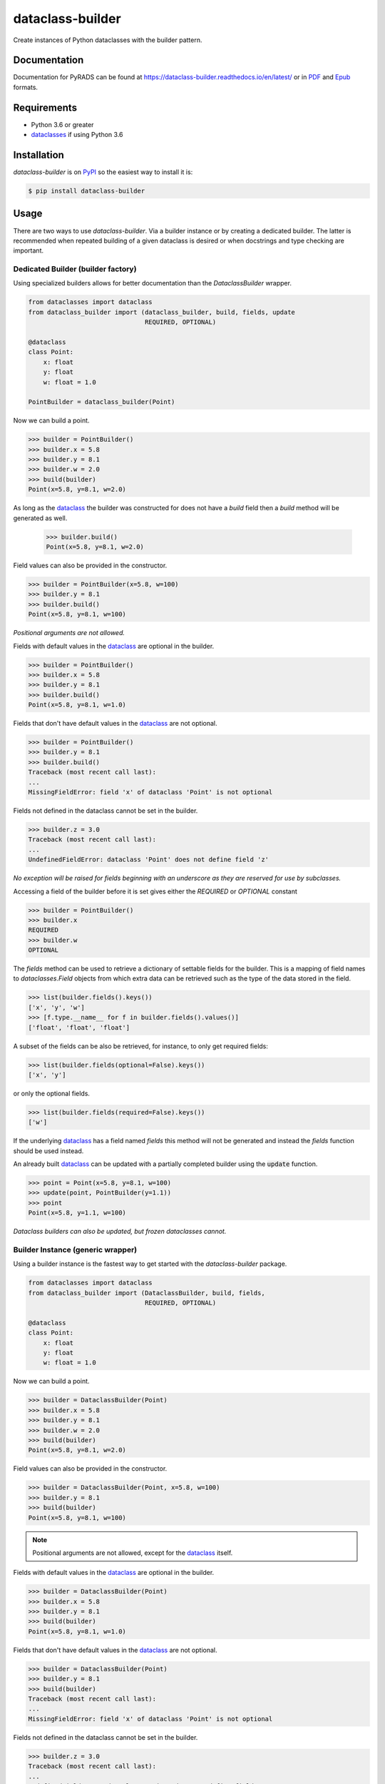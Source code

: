 dataclass-builder
=================

|build-status|
|doc-status|
|coverage-status|
|code-style|
|version|
|supported-versions|
|status|
|license|

Create instances of Python dataclasses with the builder pattern.


Documentation
-------------

Documentation for PyRADS can be found at `https://dataclass-builder.readthedocs.io/en/latest/ <https://dataclass-builder.readthedocs.io/en/latest/>`_ or in `PDF <https://readthedocs.org/projects/dataclass-builder/downloads/pdf/latest/>`_ and `Epub <https://readthedocs.org/projects/dataclass-builder/downloads/epub/latest/>`_ formats.


Requirements
------------

* Python 3.6 or greater
* dataclasses_ if using Python 3.6


Installation
------------

`dataclass-builder` is on PyPI_ so the easiest way to install it is:

.. code-block:: text

    $ pip install dataclass-builder


Usage
-----

There are two ways to use `dataclass-builder`.  Via a builder instance or by creating a dedicated builder.  The latter is recommended when repeated building of a given dataclass is desired or when docstrings and type checking are important.


Dedicated Builder (builder factory)
^^^^^^^^^^^^^^^^^^^^^^^^^^^^^^^^^^^

Using specialized builders allows for better documentation than the `DataclassBuilder` wrapper.

.. code-block:: python

    from dataclasses import dataclass
    from dataclass_builder import (dataclass_builder, build, fields, update
                                   REQUIRED, OPTIONAL)

    @dataclass
    class Point:
        x: float
        y: float
        w: float = 1.0

    PointBuilder = dataclass_builder(Point)

Now we can build a point.

.. code-block:: python

    >>> builder = PointBuilder()
    >>> builder.x = 5.8
    >>> builder.y = 8.1
    >>> builder.w = 2.0
    >>> build(builder)
    Point(x=5.8, y=8.1, w=2.0)

As long as the dataclass_ the builder was constructed for does not have a `build` field then a `build` method will be generated as well.

    >>> builder.build()
    Point(x=5.8, y=8.1, w=2.0)

Field values can also be provided in the constructor.

.. code-block:: python

    >>> builder = PointBuilder(x=5.8, w=100)
    >>> builder.y = 8.1
    >>> builder.build()
    Point(x=5.8, y=8.1, w=100)

*Positional arguments are not allowed.*

Fields with default values in the dataclass_ are optional in the builder.

.. code-block:: python

    >>> builder = PointBuilder()
    >>> builder.x = 5.8
    >>> builder.y = 8.1
    >>> builder.build()
    Point(x=5.8, y=8.1, w=1.0)

Fields that don't have default values in the dataclass_ are not optional.

.. code-block:: python

    >>> builder = PointBuilder()
    >>> builder.y = 8.1
    >>> builder.build()
    Traceback (most recent call last):
    ...
    MissingFieldError: field 'x' of dataclass 'Point' is not optional

Fields not defined in the dataclass cannot be set in the builder.

.. code-block:: python

    >>> builder.z = 3.0
    Traceback (most recent call last):
    ...
    UndefinedFieldError: dataclass 'Point' does not define field 'z'

*No exception will be raised for fields beginning with an underscore as they are reserved for use by subclasses.*

Accessing a field of the builder before it is set gives either the `REQUIRED` or `OPTIONAL` constant

.. code-block:: python

    >>> builder = PointBuilder()
    >>> builder.x
    REQUIRED
    >>> builder.w
    OPTIONAL

The `fields` method can be used to retrieve a dictionary of settable fields for the builder.  This is a mapping of field names to `dataclasses.Field` objects from which extra data can be retrieved such as the type of the data stored in the field.

.. code-block:: python

    >>> list(builder.fields().keys())
    ['x', 'y', 'w']
    >>> [f.type.__name__ for f in builder.fields().values()]
    ['float', 'float', 'float']

A subset of the fields can be also be retrieved, for instance, to only get required fields:

.. code-block:: python

    >>> list(builder.fields(optional=False).keys())
    ['x', 'y']

or only the optional fields.

.. code-block:: python

    >>> list(builder.fields(required=False).keys())
    ['w']


If the underlying dataclass_ has a field named `fields` this method will not be generated and instead the `fields` function should be used instead.

An already built dataclass_ can be updated with a partially completed builder using the :code:`update` function.

.. code-block:: python

    >>> point = Point(x=5.8, y=8.1, w=100)
    >>> update(point, PointBuilder(y=1.1))
    >>> point
    Point(x=5.8, y=1.1, w=100)

*Dataclass builders can also be updated, but frozen dataclasses cannot.*


Builder Instance (generic wrapper)
^^^^^^^^^^^^^^^^^^^^^^^^^^^^^^^^^^

Using a builder instance is the fastest way to get started with the `dataclass-builder` package.

.. code-block:: python

    from dataclasses import dataclass
    from dataclass_builder import (DataclassBuilder, build, fields,
                                   REQUIRED, OPTIONAL)

    @dataclass
    class Point:
        x: float
        y: float
        w: float = 1.0

Now we can build a point.

.. code-block:: python

    >>> builder = DataclassBuilder(Point)
    >>> builder.x = 5.8
    >>> builder.y = 8.1
    >>> builder.w = 2.0
    >>> build(builder)
    Point(x=5.8, y=8.1, w=2.0)

Field values can also be provided in the constructor.

.. code-block:: python

    >>> builder = DataclassBuilder(Point, x=5.8, w=100)
    >>> builder.y = 8.1
    >>> build(builder)
    Point(x=5.8, y=8.1, w=100)

.. note::

    Positional arguments are not allowed, except for the dataclass_ itself.

Fields with default values in the dataclass_ are optional in the builder.

.. code-block:: python

    >>> builder = DataclassBuilder(Point)
    >>> builder.x = 5.8
    >>> builder.y = 8.1
    >>> build(builder)
    Point(x=5.8, y=8.1, w=1.0)

Fields that don't have default values in the dataclass_ are not optional.

.. code-block:: python

    >>> builder = DataclassBuilder(Point)
    >>> builder.y = 8.1
    >>> build(builder)
    Traceback (most recent call last):
    ...
    MissingFieldError: field 'x' of dataclass 'Point' is not optional

Fields not defined in the dataclass cannot be set in the builder.

.. code-block:: python

    >>> builder.z = 3.0
    Traceback (most recent call last):
    ...
    UndefinedFieldError: dataclass 'Point' does not define field 'z'

.. note::

    No exception will be raised for fields beginning with an underscore as they are reserved for use by subclasses.

Accessing a field of the builder before it is set gives either the `REQUIRED` or `OPTIONAL` constant

.. code-block:: python

    >>> builder = DataclassBuilder(Point)
    >>> builder.x
    REQUIRED
    >>> builder.w
    OPTIONAL

The `fields` function can be used to retrieve a dictionary of settable fields for the builder.  This is a mapping of field names to `dataclasses.Field` objects from which extra data can be retrieved such as the type of the data stored in the field.

.. code-block:: python

    >>> list(fields(builder).keys())
    ['x', 'y', 'w']
    >>> [f.type.__name__ for f in fields(builder).values()]
    ['float', 'float', 'float']

A subset of the fields can be also be retrieved, for instance, to only get required fields:

.. code-block:: python

    >>> list(fields(builder, optional=False).keys())
    ['x', 'y']

or only the optional fields.

.. code-block:: python

    >>> list(fields(builder, required=False).keys())
    ['w']



.. _dataclass: https://github.com/ericvsmith/dataclasses
.. _dataclasses: https://github.com/ericvsmith/dataclasses
.. _PyPI: https://pypi.org/

.. |build-status| image:: https://travis-ci.com/mrshannon/dataclass-builder.svg?branch=master&style=flat
    :target: https://travis-ci.com/mrshannon/dataclass-builder
    :alt: Build status

.. |doc-status| image:: https://readthedocs.org/projects/dataclass-builder/badge/?version=latest
   :target: https://dataclass-builder.readthedocs.io/en/latest/
   :alt: Documentation status

.. |coverage-status| image:: https://codecov.io/gh/mrshannon/dataclass-builder/coverage.svg?branch=master
    :target: https://codecov.io/gh/mrshannon/dataclass-builder?branch=master
    :alt: Test coverage

.. |code-style| image:: https://img.shields.io/badge/code%20style-black-000000.svg
    :target: https://github.com/psf/black
    :alt: Code style is black

.. |version| image:: https://img.shields.io/pypi/v/dataclass-builder.svg
    :alt: PyPI Package latest release
    :target: https://pypi.python.org/pypi/dataclass-builder

.. |status| image:: https://img.shields.io/pypi/status/dataclass-builder.svg
    :alt: Status
    :target: https://pypi.python.org/pypi/dataclass-builder

.. |supported-versions| image:: https://img.shields.io/pypi/pyversions/dataclass-builder.svg
    :alt: Supported versions
    :target: https://pypi.python.org/pypi/dataclass-builder

.. |supported-implementations| image:: https://img.shields.io/pypi/implementation/dataclass-builder.svg
    :alt: Supported implementations
    :target: https://pypi.python.org/pypi/dataclass-builder

.. |license| image:: https://img.shields.io/github/license/mrshannon/dataclass-builder.svg
    :alt: MIT
    :target: https://opensource.org/licenses/MIT

